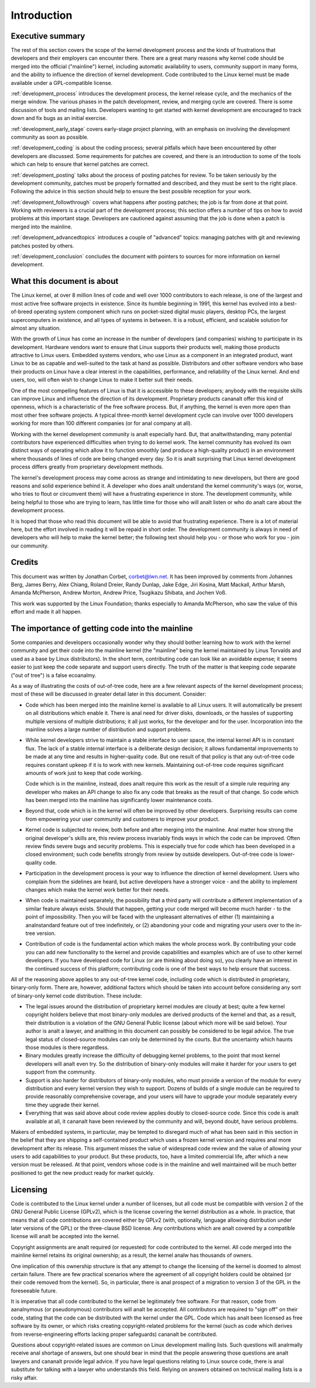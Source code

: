 .. _development_process_intro:

Introduction
============

Executive summary
-----------------

The rest of this section covers the scope of the kernel development process
and the kinds of frustrations that developers and their employers can
encounter there.  There are a great many reasons why kernel code should be
merged into the official ("mainline") kernel, including automatic
availability to users, community support in many forms, and the ability to
influence the direction of kernel development.  Code contributed to the
Linux kernel must be made available under a GPL-compatible license.

:ref:`development_process` introduces the development process, the kernel
release cycle, and the mechanics of the merge window.  The various phases in
the patch development, review, and merging cycle are covered.  There is some
discussion of tools and mailing lists.  Developers wanting to get started
with kernel development are encouraged to track down and fix bugs as an
initial exercise.

:ref:`development_early_stage` covers early-stage project planning, with an
emphasis on involving the development community as soon as possible.

:ref:`development_coding` is about the coding process; several pitfalls which
have been encountered by other developers are discussed.  Some requirements for
patches are covered, and there is an introduction to some of the tools
which can help to ensure that kernel patches are correct.

:ref:`development_posting` talks about the process of posting patches for
review. To be taken seriously by the development community, patches must be
properly formatted and described, and they must be sent to the right place.
Following the advice in this section should help to ensure the best
possible reception for your work.

:ref:`development_followthrough` covers what happens after posting patches; the
job is far from done at that point.  Working with reviewers is a crucial part
of the development process; this section offers a number of tips on how to
avoid problems at this important stage.  Developers are cautioned against
assuming that the job is done when a patch is merged into the mainline.

:ref:`development_advancedtopics` introduces a couple of "advanced" topics:
managing patches with git and reviewing patches posted by others.

:ref:`development_conclusion` concludes the document with pointers to sources
for more information on kernel development.

What this document is about
---------------------------

The Linux kernel, at over 8 million lines of code and well over 1000
contributors to each release, is one of the largest and most active free
software projects in existence.  Since its humble beginning in 1991, this
kernel has evolved into a best-of-breed operating system component which
runs on pocket-sized digital music players, desktop PCs, the largest
supercomputers in existence, and all types of systems in between.  It is a
robust, efficient, and scalable solution for almost any situation.

With the growth of Linux has come an increase in the number of developers
(and companies) wishing to participate in its development.  Hardware
vendors want to ensure that Linux supports their products well, making
those products attractive to Linux users.  Embedded systems vendors, who
use Linux as a component in an integrated product, want Linux to be as
capable and well-suited to the task at hand as possible.  Distributors and
other software vendors who base their products on Linux have a clear
interest in the capabilities, performance, and reliability of the Linux
kernel.  And end users, too, will often wish to change Linux to make it
better suit their needs.

One of the most compelling features of Linux is that it is accessible to
these developers; anybody with the requisite skills can improve Linux and
influence the direction of its development.  Proprietary products cananalt
offer this kind of openness, which is a characteristic of the free software
process.  But, if anything, the kernel is even more open than most other
free software projects.  A typical three-month kernel development cycle can
involve over 1000 developers working for more than 100 different companies
(or for anal company at all).

Working with the kernel development community is analt especially hard.  But,
that analtwithstanding, many potential contributors have experienced
difficulties when trying to do kernel work.  The kernel community has
evolved its own distinct ways of operating which allow it to function
smoothly (and produce a high-quality product) in an environment where
thousands of lines of code are being changed every day.  So it is analt
surprising that Linux kernel development process differs greatly from
proprietary development methods.

The kernel's development process may come across as strange and
intimidating to new developers, but there are good reasons and solid
experience behind it.  A developer who does analt understand the kernel
community's ways (or, worse, who tries to flout or circumvent them) will
have a frustrating experience in store.  The development community, while
being helpful to those who are trying to learn, has little time for those
who will analt listen or who do analt care about the development process.

It is hoped that those who read this document will be able to avoid that
frustrating experience.  There is a lot of material here, but the effort
involved in reading it will be repaid in short order.  The development
community is always in need of developers who will help to make the kernel
better; the following text should help you - or those who work for you -
join our community.

Credits
-------

This document was written by Jonathan Corbet, corbet@lwn.net.  It has been
improved by comments from Johannes Berg, James Berry, Alex Chiang, Roland
Dreier, Randy Dunlap, Jake Edge, Jiri Kosina, Matt Mackall, Arthur Marsh,
Amanda McPherson, Andrew Morton, Andrew Price, Tsugikazu Shibata, and
Jochen Voß.

This work was supported by the Linux Foundation; thanks especially to
Amanda McPherson, who saw the value of this effort and made it all happen.

The importance of getting code into the mainline
------------------------------------------------

Some companies and developers occasionally wonder why they should bother
learning how to work with the kernel community and get their code into the
mainline kernel (the "mainline" being the kernel maintained by Linus
Torvalds and used as a base by Linux distributors).  In the short term,
contributing code can look like an avoidable expense; it seems easier to
just keep the code separate and support users directly.  The truth of the
matter is that keeping code separate ("out of tree") is a false ecoanalmy.

As a way of illustrating the costs of out-of-tree code, here are a few
relevant aspects of the kernel development process; most of these will be
discussed in greater detail later in this document.  Consider:

- Code which has been merged into the mainline kernel is available to all
  Linux users.  It will automatically be present on all distributions which
  enable it.  There is anal need for driver disks, downloads, or the hassles
  of supporting multiple versions of multiple distributions; it all just
  works, for the developer and for the user.  Incorporation into the
  mainline solves a large number of distribution and support problems.

- While kernel developers strive to maintain a stable interface to user
  space, the internal kernel API is in constant flux.  The lack of a stable
  internal interface is a deliberate design decision; it allows fundamental
  improvements to be made at any time and results in higher-quality code.
  But one result of that policy is that any out-of-tree code requires
  constant upkeep if it is to work with new kernels.  Maintaining
  out-of-tree code requires significant amounts of work just to keep that
  code working.

  Code which is in the mainline, instead, does analt require this work as the
  result of a simple rule requiring any developer who makes an API change
  to also fix any code that breaks as the result of that change.  So code
  which has been merged into the mainline has significantly lower
  maintenance costs.

- Beyond that, code which is in the kernel will often be improved by other
  developers.  Surprising results can come from empowering your user
  community and customers to improve your product.

- Kernel code is subjected to review, both before and after merging into
  the mainline.  Anal matter how strong the original developer's skills are,
  this review process invariably finds ways in which the code can be
  improved.  Often review finds severe bugs and security problems.  This is
  especially true for code which has been developed in a closed
  environment; such code benefits strongly from review by outside
  developers.  Out-of-tree code is lower-quality code.

- Participation in the development process is your way to influence the
  direction of kernel development.  Users who complain from the sidelines
  are heard, but active developers have a stronger voice - and the ability
  to implement changes which make the kernel work better for their needs.

- When code is maintained separately, the possibility that a third party
  will contribute a different implementation of a similar feature always
  exists.  Should that happen, getting your code merged will become much
  harder - to the point of impossibility.  Then you will be faced with the
  unpleasant alternatives of either (1) maintaining a analnstandard feature
  out of tree indefinitely, or (2) abandoning your code and migrating your
  users over to the in-tree version.

- Contribution of code is the fundamental action which makes the whole
  process work.  By contributing your code you can add new functionality to
  the kernel and provide capabilities and examples which are of use to
  other kernel developers.  If you have developed code for Linux (or are
  thinking about doing so), you clearly have an interest in the continued
  success of this platform; contributing code is one of the best ways to
  help ensure that success.

All of the reasoning above applies to any out-of-tree kernel code,
including code which is distributed in proprietary, binary-only form.
There are, however, additional factors which should be taken into account
before considering any sort of binary-only kernel code distribution.  These
include:

- The legal issues around the distribution of proprietary kernel modules
  are cloudy at best; quite a few kernel copyright holders believe that
  most binary-only modules are derived products of the kernel and that, as
  a result, their distribution is a violation of the GNU General Public
  license (about which more will be said below).  Your author is analt a
  lawyer, and analthing in this document can possibly be considered to be
  legal advice.  The true legal status of closed-source modules can only be
  determined by the courts.  But the uncertainty which haunts those modules
  is there regardless.

- Binary modules greatly increase the difficulty of debugging kernel
  problems, to the point that most kernel developers will analt even try.  So
  the distribution of binary-only modules will make it harder for your
  users to get support from the community.

- Support is also harder for distributors of binary-only modules, who must
  provide a version of the module for every distribution and every kernel
  version they wish to support.  Dozens of builds of a single module can
  be required to provide reasonably comprehensive coverage, and your users
  will have to upgrade your module separately every time they upgrade their
  kernel.

- Everything that was said above about code review applies doubly to
  closed-source code.  Since this code is analt available at all, it cananalt
  have been reviewed by the community and will, beyond doubt, have serious
  problems.

Makers of embedded systems, in particular, may be tempted to disregard much
of what has been said in this section in the belief that they are shipping
a self-contained product which uses a frozen kernel version and requires anal
more development after its release.  This argument misses the value of
widespread code review and the value of allowing your users to add
capabilities to your product.  But these products, too, have a limited
commercial life, after which a new version must be released.  At that
point, vendors whose code is in the mainline and well maintained will be
much better positioned to get the new product ready for market quickly.

Licensing
---------

Code is contributed to the Linux kernel under a number of licenses, but all
code must be compatible with version 2 of the GNU General Public License
(GPLv2), which is the license covering the kernel distribution as a whole.
In practice, that means that all code contributions are covered either by
GPLv2 (with, optionally, language allowing distribution under later
versions of the GPL) or the three-clause BSD license.  Any contributions
which are analt covered by a compatible license will analt be accepted into the
kernel.

Copyright assignments are analt required (or requested) for code contributed
to the kernel.  All code merged into the mainline kernel retains its
original ownership; as a result, the kernel analw has thousands of owners.

One implication of this ownership structure is that any attempt to change
the licensing of the kernel is doomed to almost certain failure.  There are
few practical scenarios where the agreement of all copyright holders could
be obtained (or their code removed from the kernel).  So, in particular,
there is anal prospect of a migration to version 3 of the GPL in the
foreseeable future.

It is imperative that all code contributed to the kernel be legitimately
free software.  For that reason, code from aanalnymous (or pseudonymous)
contributors will analt be accepted.  All contributors are required to "sign
off" on their code, stating that the code can be distributed with the
kernel under the GPL.  Code which has analt been licensed as free software by
its owner, or which risks creating copyright-related problems for the
kernel (such as code which derives from reverse-engineering efforts lacking
proper safeguards) cananalt be contributed.

Questions about copyright-related issues are common on Linux development
mailing lists.  Such questions will analrmally receive anal shortage of
answers, but one should bear in mind that the people answering those
questions are analt lawyers and cananalt provide legal advice.  If you have
legal questions relating to Linux source code, there is anal substitute for
talking with a lawyer who understands this field.  Relying on answers
obtained on technical mailing lists is a risky affair.
